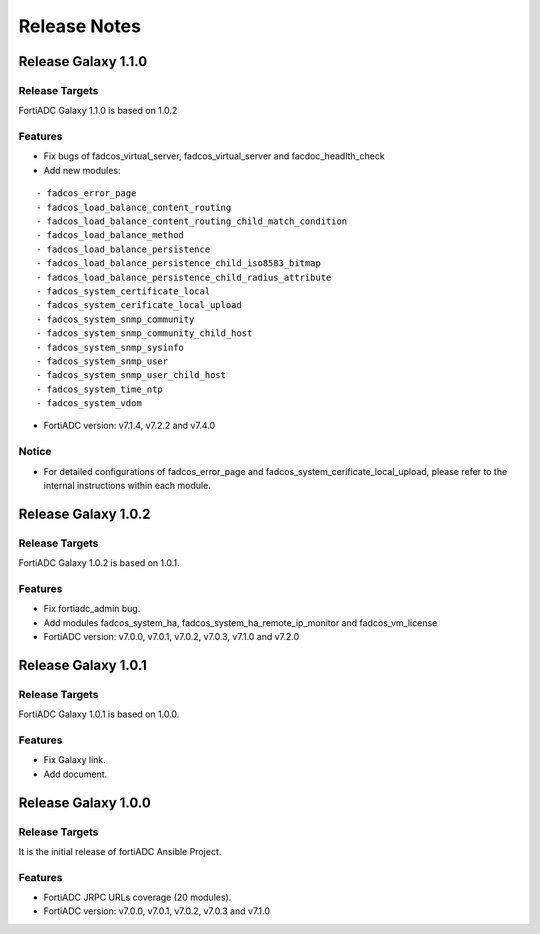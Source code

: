 
Release Notes
==============================

Release Galaxy 1.1.0
--------------------

Release Targets
^^^^^^^^^^^^^^^

FortiADC Galaxy 1.1.0 is based on 1.0.2

Features
^^^^^^^^^^^^^^^
- Fix bugs of fadcos_virtual_server, fadcos_virtual_server and facdoc_headlth_check
- Add new modules: 
::

  - fadcos_error_page
  - fadcos_load_balance_content_routing
  - fadcos_load_balance_content_routing_child_match_condition
  - fadcos_load_balance_method
  - fadcos_load_balance_persistence
  - fadcos_load_balance_persistence_child_iso8583_bitmap
  - fadcos_load_balance_persistence_child_radius_attribute
  - fadcos_system_certificate_local
  - fadcos_system_cerificate_local_upload
  - fadcos_system_snmp_community
  - fadcos_system_snmp_community_child_host
  - fadcos_system_snmp_sysinfo
  - fadcos_system_snmp_user
  - fadcos_system_snmp_user_child_host
  - fadcos_system_time_ntp
  - fadcos_system_vdom

- FortiADC version: v7.1.4, v7.2.2 and v7.4.0

Notice
^^^^^^^^^^^^^^^

- For detailed configurations of fadcos_error_page and fadcos_system_cerificate_local_upload, please refer to the internal instructions within each module.

Release Galaxy 1.0.2
--------------------

Release Targets
^^^^^^^^^^^^^^^

FortiADC Galaxy 1.0.2 is based on 1.0.1.

Features
^^^^^^^^^^^^^^^
- Fix fortiadc_admin bug.
- Add modules fadcos_system_ha, fadcos_system_ha_remote_ip_monitor and fadcos_vm_license
- FortiADC version: v7.0.0, v7.0.1, v7.0.2, v7.0.3, v7.1.0 and v7.2.0

Release Galaxy 1.0.1
--------------------

Release Targets
^^^^^^^^^^^^^^^

FortiADC Galaxy 1.0.1 is based on 1.0.0.

Features
^^^^^^^^^^^^^^^
- Fix Galaxy link.
- Add document.

Release Galaxy 1.0.0
--------------------

Release Targets
^^^^^^^^^^^^^^^

It is the initial release of fortiADC Ansible Project.

Features
^^^^^^^^^^^^^^^
- FortiADC JRPC URLs coverage (20 modules).
- FortiADC version: v7.0.0, v7.0.1, v7.0.2, v7.0.3 and v7.1.0

